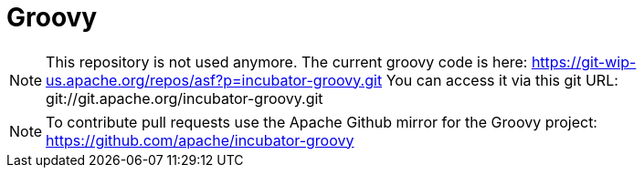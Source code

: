 = Groovy

[NOTE]
This repository is not used anymore. 
The current groovy code is here: https://git-wip-us.apache.org/repos/asf?p=incubator-groovy.git
You can access it via this git URL: git://git.apache.org/incubator-groovy.git

[NOTE]
To contribute pull requests use the Apache Github mirror for the Groovy project: https://github.com/apache/incubator-groovy
